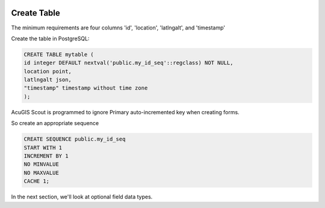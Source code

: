 	
  .. _jri-label:
.. This is a comment. Note how any initial comments are moved by
   transforms to after the document title, subtitle, and docinfo.

.. demo.rst from: http://docutils.sourceforge.net/docs/user/rst/demo.txt

.. |EXAMPLE| image:: static/yi_jing_01_chien.jpg
   :width: 1em

**********************
Create Table
**********************

The minimum requirements are four columns 'id', 'location', 'latlngalt',  and 'timestamp'

Create the table in PostgreSQL:

.. code-block:: console

	CREATE TABLE mytable (
    	id integer DEFAULT nextval('public.my_id_seq'::regclass) NOT NULL,
    	location point,
    	latlngalt json,
    	"timestamp" timestamp without time zone
	);

AcuGIS Scout is programmed to ignore Primary auto-incremented key when creating forms.

So create an appropriate sequence

.. code-block:: console

	CREATE SEQUENCE public.my_id_seq
    	START WITH 1
    	INCREMENT BY 1
    	NO MINVALUE
    	NO MAXVALUE
    	CACHE 1;
	
In the next section, we'll look at optional field data types.
